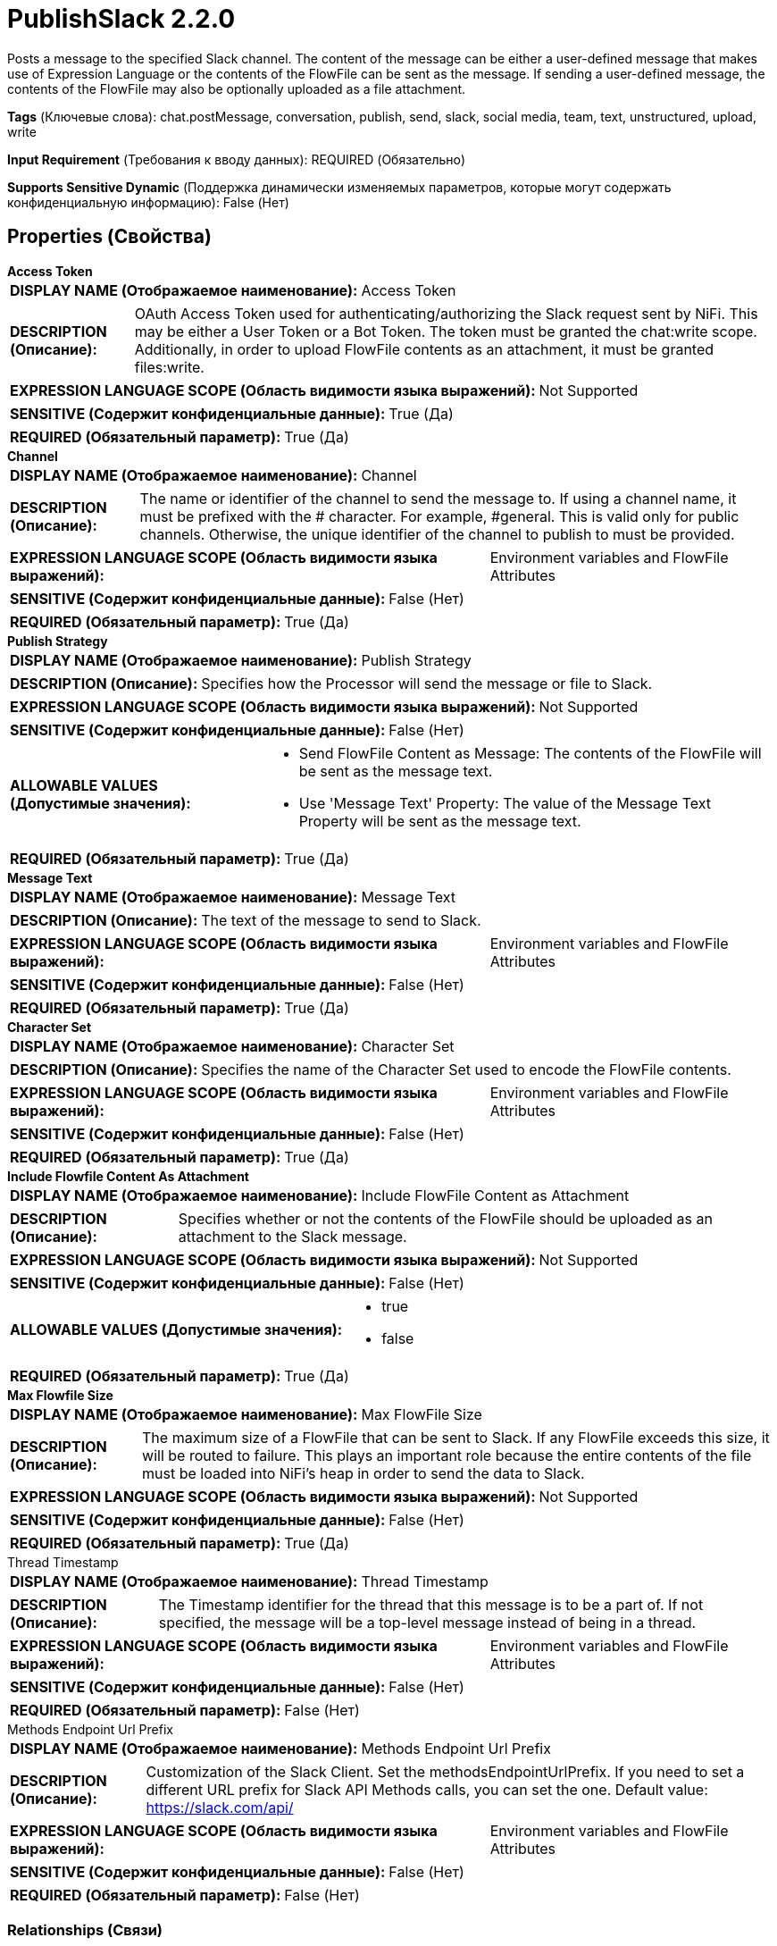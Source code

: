 = PublishSlack 2.2.0

Posts a message to the specified Slack channel. The content of the message can be either a user-defined message that makes use of Expression Language or
the contents of the FlowFile can be sent as the message. If sending a user-defined message, the contents of the FlowFile may also be optionally uploaded as
a file attachment.


[horizontal]
*Tags* (Ключевые слова):
chat.postMessage, conversation, publish, send, slack, social media, team, text, unstructured, upload, write
[horizontal]
*Input Requirement* (Требования к вводу данных):
REQUIRED (Обязательно)
[horizontal]
*Supports Sensitive Dynamic* (Поддержка динамически изменяемых параметров, которые могут содержать конфиденциальную информацию):
 False (Нет) 



== Properties (Свойства)


.*Access Token*
************************************************
[horizontal]
*DISPLAY NAME (Отображаемое наименование):*:: Access Token

[horizontal]
*DESCRIPTION (Описание):*:: OAuth Access Token used for authenticating/authorizing the Slack request sent by NiFi. This may be either a User Token or a Bot Token. The token must be granted the chat:write scope. Additionally, in order to upload FlowFile contents as an attachment, it must be granted files:write.


[horizontal]
*EXPRESSION LANGUAGE SCOPE (Область видимости языка выражений):*:: Not Supported
[horizontal]
*SENSITIVE (Содержит конфиденциальные данные):*::  True (Да) 

[horizontal]
*REQUIRED (Обязательный параметр):*::  True (Да) 
************************************************
.*Channel*
************************************************
[horizontal]
*DISPLAY NAME (Отображаемое наименование):*:: Channel

[horizontal]
*DESCRIPTION (Описание):*:: The name or identifier of the channel to send the message to. If using a channel name, it must be prefixed with the # character. For example, #general. This is valid only for public channels. Otherwise, the unique identifier of the channel to publish to must be provided.


[horizontal]
*EXPRESSION LANGUAGE SCOPE (Область видимости языка выражений):*:: Environment variables and FlowFile Attributes
[horizontal]
*SENSITIVE (Содержит конфиденциальные данные):*::  False (Нет) 

[horizontal]
*REQUIRED (Обязательный параметр):*::  True (Да) 
************************************************
.*Publish Strategy*
************************************************
[horizontal]
*DISPLAY NAME (Отображаемое наименование):*:: Publish Strategy

[horizontal]
*DESCRIPTION (Описание):*:: Specifies how the Processor will send the message or file to Slack.


[horizontal]
*EXPRESSION LANGUAGE SCOPE (Область видимости языка выражений):*:: Not Supported
[horizontal]
*SENSITIVE (Содержит конфиденциальные данные):*::  False (Нет) 

[horizontal]
*ALLOWABLE VALUES (Допустимые значения):*::

* Send FlowFile Content as Message: The contents of the FlowFile will be sent as the message text. 

* Use 'Message Text' Property: The value of the Message Text Property will be sent as the message text. 


[horizontal]
*REQUIRED (Обязательный параметр):*::  True (Да) 
************************************************
.*Message Text*
************************************************
[horizontal]
*DISPLAY NAME (Отображаемое наименование):*:: Message Text

[horizontal]
*DESCRIPTION (Описание):*:: The text of the message to send to Slack.


[horizontal]
*EXPRESSION LANGUAGE SCOPE (Область видимости языка выражений):*:: Environment variables and FlowFile Attributes
[horizontal]
*SENSITIVE (Содержит конфиденциальные данные):*::  False (Нет) 

[horizontal]
*REQUIRED (Обязательный параметр):*::  True (Да) 
************************************************
.*Character Set*
************************************************
[horizontal]
*DISPLAY NAME (Отображаемое наименование):*:: Character Set

[horizontal]
*DESCRIPTION (Описание):*:: Specifies the name of the Character Set used to encode the FlowFile contents.


[horizontal]
*EXPRESSION LANGUAGE SCOPE (Область видимости языка выражений):*:: Environment variables and FlowFile Attributes
[horizontal]
*SENSITIVE (Содержит конфиденциальные данные):*::  False (Нет) 

[horizontal]
*REQUIRED (Обязательный параметр):*::  True (Да) 
************************************************
.*Include Flowfile Content As Attachment*
************************************************
[horizontal]
*DISPLAY NAME (Отображаемое наименование):*:: Include FlowFile Content as Attachment

[horizontal]
*DESCRIPTION (Описание):*:: Specifies whether or not the contents of the FlowFile should be uploaded as an attachment to the Slack message.


[horizontal]
*EXPRESSION LANGUAGE SCOPE (Область видимости языка выражений):*:: Not Supported
[horizontal]
*SENSITIVE (Содержит конфиденциальные данные):*::  False (Нет) 

[horizontal]
*ALLOWABLE VALUES (Допустимые значения):*::

* true

* false


[horizontal]
*REQUIRED (Обязательный параметр):*::  True (Да) 
************************************************
.*Max Flowfile Size*
************************************************
[horizontal]
*DISPLAY NAME (Отображаемое наименование):*:: Max FlowFile Size

[horizontal]
*DESCRIPTION (Описание):*:: The maximum size of a FlowFile that can be sent to Slack. If any FlowFile exceeds this size, it will be routed to failure. This plays an important role because the entire contents of the file must be loaded into NiFi's heap in order to send the data to Slack.


[horizontal]
*EXPRESSION LANGUAGE SCOPE (Область видимости языка выражений):*:: Not Supported
[horizontal]
*SENSITIVE (Содержит конфиденциальные данные):*::  False (Нет) 

[horizontal]
*REQUIRED (Обязательный параметр):*::  True (Да) 
************************************************
.Thread Timestamp
************************************************
[horizontal]
*DISPLAY NAME (Отображаемое наименование):*:: Thread Timestamp

[horizontal]
*DESCRIPTION (Описание):*:: The Timestamp identifier for the thread that this message is to be a part of. If not specified, the message will be a top-level message instead of being in a thread.


[horizontal]
*EXPRESSION LANGUAGE SCOPE (Область видимости языка выражений):*:: Environment variables and FlowFile Attributes
[horizontal]
*SENSITIVE (Содержит конфиденциальные данные):*::  False (Нет) 

[horizontal]
*REQUIRED (Обязательный параметр):*::  False (Нет) 
************************************************
.Methods Endpoint Url Prefix
************************************************
[horizontal]
*DISPLAY NAME (Отображаемое наименование):*:: Methods Endpoint Url Prefix

[horizontal]
*DESCRIPTION (Описание):*:: Customization of the Slack Client. Set the methodsEndpointUrlPrefix. If you need to set a different URL prefix for Slack API Methods calls, you can set the one. Default value: https://slack.com/api/


[horizontal]
*EXPRESSION LANGUAGE SCOPE (Область видимости языка выражений):*:: Environment variables and FlowFile Attributes
[horizontal]
*SENSITIVE (Содержит конфиденциальные данные):*::  False (Нет) 

[horizontal]
*REQUIRED (Обязательный параметр):*::  False (Нет) 
************************************************










=== Relationships (Связи)

[cols="1a,2a",options="header",]
|===
|Наименование |Описание

|`failure`
|FlowFiles are routed to 'failure' if unable to be sent to Slack for any other reason

|`success`
|FlowFiles are routed to success after being successfully sent to Slack

|`rate limited`
|FlowFiles are routed to 'rate limited' if the Rate Limit has been exceeded

|===





=== Writes Attributes (Записываемые атрибуты)

[cols="1a,2a",options="header",]
|===
|Наименование |Описание

|`slack.channel.id`
|The ID of the Slack Channel from which the messages were retrieved

|`slack.ts`
|The timestamp of the slack messages that was sent; this is used by Slack as a unique identifier

|===



== Варианты использования
:sectnums:



=== Send specific text as a message to Slack, optionally including the FlowFile's contents as an attached file.


NOTE: 



Ключевые слова::



.Конфигурация
====
Set "Access Token" to the value of your Slack OAuth Access Token.
Set "Channel" to the ID of the channel or the name of the channel prefixed with the # symbol. For example, "C0123456789" or "#general".
Set "Publish Strategy" to "Use 'Message Text' Property".
Set "Message Text" to the text that you would like to send as the Slack message.
Set "Include FlowFile Content as Attachment" to "true" if the FlowFile's contents should be attached as a file, or "false" to send just the message text without an attachment.

====


=== Send the contents of the FlowFile as a message to Slack.


NOTE: 



Ключевые слова::



.Конфигурация
====
Set "Access Token" to the value of your Slack OAuth Access Token.
Set "Channel" to the ID of the channel or the name of the channel prefixed with the # symbol. For example, "C0123456789" or "#general".
Set "Publish Strategy" to "Send FlowFile Content as Message".

====




== Варианты использования, включающие другие компоненты


=== Respond to a Slack message in a thread.


NOTE: 



Ключевые слова::

slack

respond

reply

thread








=== Смотрите также


* xref:Processors/ConsumeSlack.adoc[ConsumeSlack]

* xref:Processors/ListenSlack.adoc[ListenSlack]


